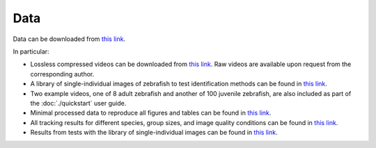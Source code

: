 Data
====

Data can be downloaded from `this link <https://drive.google.com/open?id=1Vua7zd6VuH6jc-NAd1U5iey4wU5bNrm4>`_.

In particular:

* Lossless compressed videos can be downloaded from `this link <https://drive.google.com/open?id=1MSrYBGSOtlwyxMUtUhsLT2HqjW7eQhjH>`_. Raw videos are available upon request from the corresponding author.

* A library of single-individual images of zebrafish to test identification methods can be found in `this link <https://drive.google.com/open?id=1QlV57AmAh1VGgClhDyDAV2Q3t7isD6YF>`_.

* Two example videos, one of 8 adult zebrafish and another of 100 juvenile zebrafish, are also included as part of the :doc:`./quickstart` user guide.

* Minimal processed data to reproduce all figures and tables can be found in `this link <https://drive.google.com/open?id=1PNvgikUgEWG6yioztIoIOH6uvrQIUz-c>`_.

* All tracking results for different species, group sizes, and image quality conditions can be found in `this link <https://drive.google.com/open?id=1VxfoO70dj0Kk6M3ZrAE7Lj7kuYbteiE1>`_.

* Results from tests with the library of single-individual images can be found in `this link <https://drive.google.com/open?id=1LaWRdITJjL2uW-j9jCg126hTyF8kNUxL>`_.
